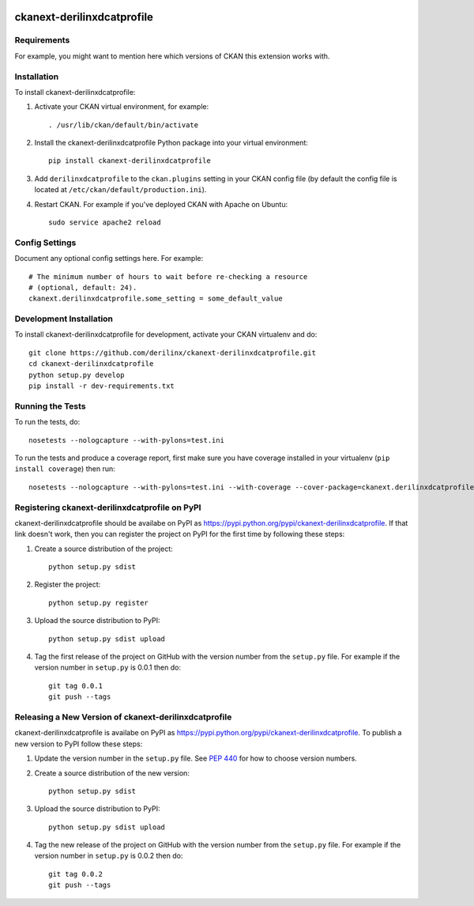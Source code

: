 .. You should enable this project on travis-ci.org and coveralls.io to make
   these badges work. The necessary Travis and Coverage config files have been
   generated for you.

.. image:: https://travis-ci.org/derilinx/ckanext-derilinxdcatprofile.svg?branch=master
    :target: https://travis-ci.org/derilinx/ckanext-derilinxdcatprofile

.. image:: https://coveralls.io/repos/derilinx/ckanext-derilinxdcatprofile/badge.svg
  :target: https://coveralls.io/r/derilinx/ckanext-derilinxdcatprofile

.. image:: https://pypip.in/download/ckanext-derilinxdcatprofile/badge.svg
    :target: https://pypi.python.org/pypi//ckanext-derilinxdcatprofile/
    :alt: Downloads

.. image:: https://pypip.in/version/ckanext-derilinxdcatprofile/badge.svg
    :target: https://pypi.python.org/pypi/ckanext-derilinxdcatprofile/
    :alt: Latest Version

.. image:: https://pypip.in/py_versions/ckanext-derilinxdcatprofile/badge.svg
    :target: https://pypi.python.org/pypi/ckanext-derilinxdcatprofile/
    :alt: Supported Python versions

.. image:: https://pypip.in/status/ckanext-derilinxdcatprofile/badge.svg
    :target: https://pypi.python.org/pypi/ckanext-derilinxdcatprofile/
    :alt: Development Status

.. image:: https://pypip.in/license/ckanext-derilinxdcatprofile/badge.svg
    :target: https://pypi.python.org/pypi/ckanext-derilinxdcatprofile/
    :alt: License

=============
ckanext-derilinxdcatprofile
=============

.. Put a description of your extension here:
   What does it do? What features does it have?
   Consider including some screenshots or embedding a video!


------------
Requirements
------------

For example, you might want to mention here which versions of CKAN this
extension works with.


------------
Installation
------------

.. Add any additional install steps to the list below.
   For example installing any non-Python dependencies or adding any required
   config settings.

To install ckanext-derilinxdcatprofile:

1. Activate your CKAN virtual environment, for example::

     . /usr/lib/ckan/default/bin/activate

2. Install the ckanext-derilinxdcatprofile Python package into your virtual environment::

     pip install ckanext-derilinxdcatprofile

3. Add ``derilinxdcatprofile`` to the ``ckan.plugins`` setting in your CKAN
   config file (by default the config file is located at
   ``/etc/ckan/default/production.ini``).

4. Restart CKAN. For example if you've deployed CKAN with Apache on Ubuntu::

     sudo service apache2 reload


---------------
Config Settings
---------------

Document any optional config settings here. For example::

    # The minimum number of hours to wait before re-checking a resource
    # (optional, default: 24).
    ckanext.derilinxdcatprofile.some_setting = some_default_value


------------------------
Development Installation
------------------------

To install ckanext-derilinxdcatprofile for development, activate your CKAN virtualenv and
do::

    git clone https://github.com/derilinx/ckanext-derilinxdcatprofile.git
    cd ckanext-derilinxdcatprofile
    python setup.py develop
    pip install -r dev-requirements.txt


-----------------
Running the Tests
-----------------

To run the tests, do::

    nosetests --nologcapture --with-pylons=test.ini

To run the tests and produce a coverage report, first make sure you have
coverage installed in your virtualenv (``pip install coverage``) then run::

    nosetests --nologcapture --with-pylons=test.ini --with-coverage --cover-package=ckanext.derilinxdcatprofile --cover-inclusive --cover-erase --cover-tests


---------------------------------
Registering ckanext-derilinxdcatprofile on PyPI
---------------------------------

ckanext-derilinxdcatprofile should be availabe on PyPI as
https://pypi.python.org/pypi/ckanext-derilinxdcatprofile. If that link doesn't work, then
you can register the project on PyPI for the first time by following these
steps:

1. Create a source distribution of the project::

     python setup.py sdist

2. Register the project::

     python setup.py register

3. Upload the source distribution to PyPI::

     python setup.py sdist upload

4. Tag the first release of the project on GitHub with the version number from
   the ``setup.py`` file. For example if the version number in ``setup.py`` is
   0.0.1 then do::

       git tag 0.0.1
       git push --tags


----------------------------------------
Releasing a New Version of ckanext-derilinxdcatprofile
----------------------------------------

ckanext-derilinxdcatprofile is availabe on PyPI as https://pypi.python.org/pypi/ckanext-derilinxdcatprofile.
To publish a new version to PyPI follow these steps:

1. Update the version number in the ``setup.py`` file.
   See `PEP 440 <http://legacy.python.org/dev/peps/pep-0440/#public-version-identifiers>`_
   for how to choose version numbers.

2. Create a source distribution of the new version::

     python setup.py sdist

3. Upload the source distribution to PyPI::

     python setup.py sdist upload

4. Tag the new release of the project on GitHub with the version number from
   the ``setup.py`` file. For example if the version number in ``setup.py`` is
   0.0.2 then do::

       git tag 0.0.2
       git push --tags
